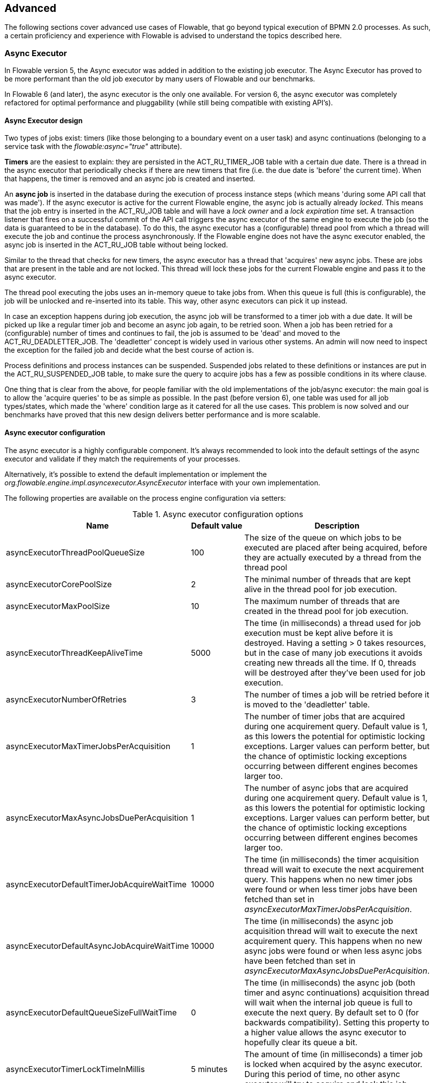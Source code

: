 
== Advanced

The following sections cover advanced use cases of Flowable, that go beyond typical execution of BPMN 2.0 processes. As such, a certain proficiency and experience with Flowable is advised to understand the topics described here.

=== Async Executor

In Flowable version 5, the Async executor was added in addition to the existing job executor. The Async Executor has proved to be more performant than the old job executor by many users of Flowable and our benchmarks.

In Flowable 6 (and later), the async executor is the only one available. For version 6, the async executor was completely refactored for optimal performance and pluggability (while still being compatible with existing API's).

[[async_executor_design]]

==== Async Executor design

Two types of jobs exist: timers (like those belonging to a boundary event on a user task) and async continuations (belonging to a service task with the _flowable:async="true"_ attribute).

*Timers* are the easiest to explain: they are persisted in the ACT_RU_TIMER_JOB table with a certain due date. There is a thread in the async executor that periodically checks if there are new timers that fire (i.e. the due date is 'before' the current time). When that happens, the timer is removed and an async job is created and inserted.

An *async job* is inserted in the database during the execution of process instance steps (which means 'during some API call that was made'). If the async executor is active for the current Flowable engine, the async job is actually already _locked_. This means that the job entry is inserted in the ACT_RU_JOB table and will have a _lock owner_ and a _lock expiration time_ set. A transaction listener that fires on a successful commit of the API call triggers the async executor of the same engine to execute the job (so the data is guaranteed to be in the database). To do this, the async executor has a (configurable) thread pool from which a thread will execute the job and continue the process asynchronously. If the Flowable engine does not have the async executor enabled, the async job is inserted in the ACT_RU_JOB table without being locked.

Similar to the thread that checks for new timers, the async executor has a thread that 'acquires' new async jobs. These are jobs that are present in the table and are not locked. This thread will lock these jobs for the current Flowable engine and pass it to the async executor.

The thread pool executing the jobs uses an in-memory queue to take jobs from. When this queue is full (this is configurable), the job will be unlocked and re-inserted into its table. This way, other async executors can pick it up instead.

In case an exception happens during job execution, the async job will be transformed to a timer job with a due date. It will be picked up like a regular timer job and become an async job again, to be retried soon. When a job has been retried for a (configurable) number of times and continues to fail, the job is assumed to be 'dead' and moved to the ACT_RU_DEADLETTER_JOB. The 'deadletter' concept is widely used in various other systems. An admin will now need to inspect the exception for the failed job and decide what the best course of action is.

Process definitions and process instances can be suspended. Suspended jobs related to these definitions or instances are put in the ACT_RU_SUSPENDED_JOB table, to make sure the query to acquire jobs has a few as possible conditions in its where clause.

One thing that is clear from the above, for people familiar with the old implementations of the job/async executor: the main goal is to allow the 'acquire queries' to be as simple as possible. In the past (before version 6), one table was used for all job types/states, which made the 'where' condition large as it catered for all the use cases. This problem is now solved and our benchmarks have proved that this new design delivers better performance and is more scalable.


==== Async executor configuration

The async executor is a highly configurable component. It's always recommended to look into the default settings of the async executor and validate if they match the requirements of your processes.

Alternatively, it's possible to extend the default implementation or implement the _org.flowable.engine.impl.asyncexecutor.AsyncExecutor_ interface with your own implementation.

The following properties are available on the process engine configuration via setters:

.Async executor configuration options
[options="header"]
|===============
|Name|Default value|Description

|asyncExecutorThreadPoolQueueSize|100|The size of the queue on which jobs to be executed are placed after being acquired, before they are actually executed by a thread from the thread pool
|asyncExecutorCorePoolSize|2|The minimal number of threads that are kept alive in the thread pool for job execution.
|asyncExecutorMaxPoolSize|10|The maximum number of threads that are created in the thread pool for job execution.
|asyncExecutorThreadKeepAliveTime|5000|The time (in milliseconds) a thread used for job execution must be kept alive before it is destroyed. Having a setting > 0 takes resources, but in the case of many job executions it avoids creating new threads all the time. If 0, threads will be destroyed after they've been used for job execution.
|asyncExecutorNumberOfRetries|3|The number of times a job will be retried before it is moved to the 'deadletter' table.
|asyncExecutorMaxTimerJobsPerAcquisition|1|The number of timer jobs that are acquired during one acquirement query. Default value is 1, as this lowers the potential for optimistic locking exceptions. Larger values can perform better, but the chance of optimistic locking exceptions occurring between different engines becomes larger too.
|asyncExecutorMaxAsyncJobsDuePerAcquisition|1|The number of async jobs that are acquired during one acquirement query. Default value is 1, as this lowers the potential for optimistic locking exceptions. Larger values can perform better, but the chance of optimistic locking exceptions occurring between different engines becomes larger too.
|asyncExecutorDefaultTimerJobAcquireWaitTime|10000|The time (in milliseconds) the timer acquisition thread will wait to execute the next acquirement query. This happens when no new timer jobs were found or when less timer jobs have been fetched than set in _asyncExecutorMaxTimerJobsPerAcquisition_.
|asyncExecutorDefaultAsyncJobAcquireWaitTime|10000|The time (in milliseconds) the async job acquisition thread will wait to execute the next acquirement query. This happens when no new async jobs were found or when less async jobs have been fetched than set in _asyncExecutorMaxAsyncJobsDuePerAcquisition_.
|asyncExecutorDefaultQueueSizeFullWaitTime|0|The time (in milliseconds) the async job (both timer and async continuations) acquisition thread will wait when the internal job queue is full to execute the next query. By default set to 0 (for backwards compatibility). Setting this property to a higher value allows the async executor to hopefully clear its queue a bit.
|asyncExecutorTimerLockTimeInMillis|5 minutes|The amount of time (in milliseconds) a timer job is locked when acquired by the async executor. During this period of time, no other async executor will try to acquire and lock this job.
|asyncExecutorAsyncJobLockTimeInMillis|5 minutes|The amount of time (in milliseconds) an async job is locked when acquired by the async executor. During this period of time, no other async executor will try to acquire and lock this job.
|asyncExecutorSecondsToWaitOnShutdown|60|The time (in seconds) that is waited to gracefully shut down the thread pool used for job execution when the a shutdown on the executor (or process engine) is requested.
|asyncExecutorResetExpiredJobsInterval|60 seconds|The amount of time (in milliseconds) that is between two consecutive checks of 'expired jobs'. Expired jobs are jobs that were locked (a lock owner + time was written by some executor, but the job was never completed). During such a check, jobs that are expired are made available again, meaning the lock owner and lock time will be removed. Other executors will now be able to pick it up. A job is deemed expired if the lock time is before the current date.
|asyncExecutorResetExpiredJobsPageSize|3|The amount of jobs that are fetched at once by the 'reset expired' thread of the async executor.
|===============

==== Message Queue based Async Executor

When reading the <<async_executor_design,async executor design section>>, it becomes clear that the architecture is inspired by message queues. The async executor is designed in such a way that a message queue can easily be used to take over the job of the thread pool and the handling of async jobs.

Benchmarks have shown that using a message queue is superior, throughput-wise, to the thread pool-backed async executor. However, it does come with an extra architectural component, which of course makes setup, maintenance and monitoring more complex. For many users, the performance of the thread pool-backed async executor is more than sufficient. It is nice to know however, that there is an alternative if the required performance grows.

Currently, the only option that is supported out-of-the-box is JMS and Spring. The reason for supporting Spring before anything else is because Spring has some very nice features that ease a lot of the pain when it comes to threading and dealing with multiple message consumers. However, the integration is so simple, that it can easily be ported to any message queue implementation and/or protocol (Stomp, AMPQ, etc.). Feedback is appreciated for what should be the next implementation.

When a new async job is created by the engine, a message is put on a message queue (in a transaction committed transaction listener, so we're sure the job entry is in the database) containing the job identifier. A message consumer then takes this job identifier to fetch the job, and execute the job. The async executor will not create a thread pool anymore. It will insert and query for timers from a separate thread. When a timer fires, it is moved to the async job table, which now means a message is sent to the message queue too. The 'reset expired' thread will also unlock jobs as usual, as message queues can fail too. Instead of 'unlocking' a job, a message will now be resent. The async executor will not poll for async jobs anymore.

The implementation consists of two classes:

* An implementation of the _org.flowable.engine.impl.asyncexecutor.JobManager_ interface that puts a message on a message queue instead of passing it to the thread pool.
* A _javax.jms.MessageListener_ implementation that consumes a message from the message queue, using the job identifier in the message to fetch and execute the job.

First of all, add the _flowable-jms-spring-executor_ dependency to your project:

[source,xml,linenums]
----
<dependency>
  <groupId>org.flowable</groupId>
  <artifactId>flowable-jms-spring-executor</artifactId>
  <version>${flowable.version}</version>
</dependency>
----

To enable the message queue based async executor, in the process engine configuration, the following needs to be done:

* _asyncExecutorActivate_ must be set to _true_, as usual
* _asyncExecutorMessageQueueMode_ needs to be set to _true_
* The _org.flowable.spring.executor.jms.MessageBasedJobManager_ must be injected as _JobManager_

Below is a complete example of a Java based configuration, using _ActiveMQ_ as message queue broker.

Some things to note:

* The _MessageBasedJobManager_ expects a _JMSTemplate_ to be injected that is configured with a correct _connectionFactory_.
* We're using the _MessageListenerContainer_ concept from Spring, as this simplifies threading and multiple consumers a lot.

[source,java,linenums]
----
@Configuration
public class SpringJmsConfig {

  @Bean
  public DataSource dataSource() {
    // Omitted
  }

  @Bean(name = "transactionManager")
  public PlatformTransactionManager transactionManager() {
    DataSourceTransactionManager transactionManager = new DataSourceTransactionManager();
    transactionManager.setDataSource(dataSource());
    return transactionManager;
  }

  @Bean
  public SpringProcessEngineConfiguration processEngineConfiguration() {
    SpringProcessEngineConfiguration configuration = new SpringProcessEngineConfiguration();
    configuration.setDataSource(dataSource());
    configuration.setTransactionManager(transactionManager());
    configuration.setDatabaseSchemaUpdate(SpringProcessEngineConfiguration.DB_SCHEMA_UPDATE_TRUE);
    configuration.setAsyncExecutorMessageQueueMode(true);
    configuration.setAsyncExecutorActivate(true);
    configuration.setJobManager(jobManager());
    return configuration;
  }

  @Bean
  public ProcessEngine processEngine() {
    return processEngineConfiguration().buildProcessEngine();
  }

  @Bean
  public MessageBasedJobManager jobManager() {
    MessageBasedJobManager jobManager = new MessageBasedJobManager();
    jobManager.setJmsTemplate(jmsTemplate());
    return jobManager;
  }

  @Bean
  public ConnectionFactory connectionFactory() {
      ActiveMQConnectionFactory activeMQConnectionFactory = new ActiveMQConnectionFactory("tcp://localhost:61616");
      activeMQConnectionFactory.setUseAsyncSend(true);
      activeMQConnectionFactory.setAlwaysSessionAsync(true);
      return new CachingConnectionFactory(activeMQConnectionFactory);
  }

  @Bean
  public JmsTemplate jmsTemplate() {
      JmsTemplate jmsTemplate = new JmsTemplate();
      jmsTemplate.setDefaultDestination(new ActiveMQQueue("flowable-jobs"));
      jmsTemplate.setConnectionFactory(connectionFactory());
      return jmsTemplate;
  }

  @Bean
  public MessageListenerContainer messageListenerContainer() {
      DefaultMessageListenerContainer messageListenerContainer = new DefaultMessageListenerContainer();
      messageListenerContainer.setConnectionFactory(connectionFactory());
      messageListenerContainer.setDestinationName("flowable-jobs");
      messageListenerContainer.setMessageListener(jobMessageListener());
      messageListenerContainer.setConcurrentConsumers(2);
      messageListenerContainer.start();
      return messageListenerContainer;
  }

  @Bean
  public JobMessageListener jobMessageListener() {
    JobMessageListener jobMessageListener = new JobMessageListener();
    jobMessageListener.setProcessEngineConfiguration(processEngineConfiguration());
    return jobMessageListener;
  }

}
----

In the code above, the _JobMessageListener_ and _MessageBasedJobManager_ are the only classes from the _flowable-jms-spring-executor_ module. All the other code is from Spring. As such, when wanting to port this to other queues/protocols, these classes must be ported.


[[advanced_parseHandlers]]

=== Hooking into process parsing

A BPMN 2.0 xml needs to be parsed to the Flowable internal model to be executed on the Flowable engine. This parsing happens during a deployment of the process or when a process is not found in memory, and the xml is fetched from the database.

For each of these processes, the +BpmnParser+ class creates a new +BpmnParse+ instance. This instance will be used as container for all things that are done during parsing. The parsing on itself is very simple: for each BPMN 2.0 element, there is a matching instance of the +org.flowable.engine.parse.BpmnParseHandler+ available in the engine. As such, the parser has a map which basically maps a BPMN 2.0 element class to an instance of +BpmnParseHandler+. By default, Flowable has +BpmnParseHandler+ instances to handle all supported elements and also uses it to attach execution listeners to steps of the process for creating the history.

It is possible to add custom instances of +org.flowable.engine.parse.BpmnParseHandler+ to the Flowable engine. An often seen use case is for example to add execution listeners to certain steps that fire events to some queue for event processing. The history handling is done in such a way internally in Flowable. To add such custom handlers, the Flowable configuration needs to be tweaked:

[source,xml,linenums]
----
<property name="preBpmnParseHandlers">
  <list>
    <bean class="org.flowable.parsing.MyFirstBpmnParseHandler" />
  </list>
</property>

<property name="postBpmnParseHandlers">
  <list>
    <bean class="org.flowable.parsing.MySecondBpmnParseHandler" />
    <bean class="org.flowable.parsing.MyThirdBpmnParseHandler" />
  </list>
</property>
----

The list of +BpmnParseHandler+ instances that is configured in the +preBpmnParseHandlers+ property are added before any of the default handlers. Likewise, the +postBpmnParseHandlers+ are added after those. This can be important if the order of things matter for the logic contained in the custom parse handlers.

+org.flowable.engine.parse.BpmnParseHandler+ is a simple interface:

[source,java,linenums]
----
public interface BpmnParseHandler {

  Collection<Class>? extends BaseElement>> getHandledTypes();

  void parse(BpmnParse bpmnParse, BaseElement element);

}
----

The +getHandledTypes()+ method returns a collection of all the types handled by this parser.  The possible types are a subclass of +BaseElement+, as directed by the generic type of the collection. You can also extend the +AbstractBpmnParseHandler+ class and override the +getHandledType()+ method, which only returns one Class and not a collection. This class contains also some helper methods shared by many of the default parse handlers.  The +BpmnParseHandler+ instance will be called when the parser encounters any of the returned types by this method. In the following example, whenever a process contained in a BPMN 2.0 XML is encountered, it  will execute the logic in the +executeParse+ method (which is a typecasted method that replaces the regular +parse+ method on the +BpmnParseHandler+ interface).

[source,java,linenums]
----
public class TestBPMNParseHandler extends AbstractBpmnParseHandler<Process> {

  protected Class<? extends BaseElement> getHandledType() {
    return Process.class;
  }

  protected void executeParse(BpmnParse bpmnParse, Process element) {
     ..
  }

}
----

*Important note:* when writing custom parse handler, do not use any of the internal  classes that are used to parse the BPMN 2.0 constructs. This will cause difficult to find bugs. The safe way to implement a custom handler is to implement the _BpmnParseHandler_ interface or extends the internal abstract class _org.flowable.engine.impl.bpmn.parser.handler.AbstractBpmnParseHandler_.

It is possible (but less common) to replace the default +BpmnParseHandler+ instances that are responsible for the parsing of the BPMN 2.0 elements to the internal Flowable model. This can be done by following snippet of logic:

[source,xml,linenums]
----
<property name="customDefaultBpmnParseHandlers">
  <list>
    ...
  </list>
</property>
----

A simple example could for example be to force all of the service tasks to be asynchronous:

[source,java,linenums]
----
public class CustomUserTaskBpmnParseHandler extends ServiceTaskParseHandler {

  protected void executeParse(BpmnParse bpmnParse, ServiceTask serviceTask) {

    // Do the regular stuff
    super.executeParse(bpmnParse, serviceTask);

    // Make always async
    serviceTask.setAsynchronous(true);
  }

}
----


[[advanced.uuid.generator]]


=== UUID id generator for high concurrency

In some (very) high concurrency load cases, the default id generator may cause exceptions due to not being able to fetch new id blocks quickly enough. Every process engine has one id generator. The default id generator reserves a block of ids in the database, such that no other engine will be able to use id's from the same block. During  engine operations, when the default id generator notices that the id block is used up, a new transaction is started to fetch a new block. In (very) limited use cases this can cause problems when there is a real high load. For most use cases the default id generator is more than sufficient. The default +org.flowable.engine.impl.db.DbIdGenerator+ also has a property +idBlockSize+ which can be configured to set the size of the reserved block of ids and to tweak the behavior of the id fetching.

The alternative to the default id generator is the +org.flowable.engine.impl.persistence.StrongUuidGenerator+, which generates a unique link:$$http://en.wikipedia.org/wiki/Universally_unique_identifier$$[UUID] locally and uses that as identifier for all entities. Since the UUID is generated without the need for database access, it copes better with very high concurrency use cases. Do note that performance may differ from the default id generator (both positive and negative) depending on the machine.

The UUID generator can be configured in the Flowable configuration as follows:

[source,xml,linenums]
----
<property name="idGenerator">
    <bean class="org.flowable.engine.impl.persistence.StrongUuidGenerator" />
</property>
----


The use of the UUID id generator depends on the following extra dependency:

[source,xml,linenums]
----
 <dependency>
    <groupId>com.fasterxml.uuid</groupId>
    <artifactId>java-uuid-generator</artifactId>
    <version>3.1.3</version>
</dependency>
----


[[advanced.tenancy]]


=== Multitenancy


Multitenancy in general is a concept where the software is capable of serving multiple different organizations. Key is that the data is partitioned and no organization can see the data of other ones. In this context, such an organization (or a department, or a team or ...) is called a _tenant_.

Note that this is fundamentally different from a multi-instance setup, where a Flowable Process Engine instance is running for each organization separately (and with a different database schema). Although Flowable is lightweight, and running a Process Engine instance doesn't take much resources, it does add complexity and more maintenance. But, for some use cases it might be the right solution.

Multitenancy in Flowable is mainly implemented around partitioning the data. It is important to  note that _Flowable does not enforce multi tenancy rules_. This means it will not verify when querying and using data whether the user doing the operation is belonging to the correct tenant. This should be done in the layer calling the Flowable engine. Flowable does make sure that tenant information can be stored and used when retrieving process data.

When deploying process definition to the Flowable Process Engine it is possible to pass a _tenant identifier_. This is a string (e.g. a UUID, department id, etc.), limited to 256 characters which is uniquely identifies the tenant:

[source,java,linenums]
----
repositoryService.createDeployment()
            .addClassPathResource(...)
            .tenantId("myTenantId")
            .deploy();
----


Passing a tenant id during a deployment has following implications:

* All the process definitions contained in the deployment inherit the tenant identifier from this deployment.
* All process instances started from those process definitions inherit this tenant identifier from the process definition.
* All tasks created at runtime when executing the process instance inherit this tenant identifier from the process instance. Standalone tasks can have a tenant identifier too.
* All executions created during process instance execution inherit this tenant identifier from the process instance.
* Firing a signal throw event (in the process itself or through the API) can be done whilst providing a tenant identifier. The signal will only be executed in the tenant context: i.e. if there are multiple signal catch events with the same name, only the one with the correct tenant identifier will actually be called.
* All jobs (timers and async continuations) inherit the tenant identifier from either the process definition (e.g. timer start event) or the process instance (when a job is created at runtime, e.g. an async continuation). This could potentially be used for giving priority to some tenants in a custom job executor.
* All the historic entities (historic process instance, task and activities) inherit the tenant identifier from their runtime counterparts.
* As a side note, models can have a tenant identifier too (models are used e.g. by the Flowable modeler to store BPMN 2.0 models).

To actually make use of the tenant identifier on the process data, all the query API's have the capability to filter on tenant. For example (and can be replaced by the relevant query implementation of the other entities):

[source,java,linenums]
----
runtimeService.createProcessInstanceQuery()
    .processInstanceTenantId("myTenantId")
    .processDefinitionKey("myProcessDefinitionKey")
    .variableValueEquals("myVar", "someValue")
    .list()
----

The query API's also allow to filter on the tenant identifier with _like_ semantics  and also to filter out entities without tenant id.

*Important implementation detail:* due to database quirks (more specifically: null handling in unique constraints) the _default_ tenant identifier value indicating _no tenant_ is the *empty string*. The combination of (process definition key, process definition version, tenant identifier) needs to be unique (and there is a database constraint checking this). Also note that the tenant identifier shouldn't be set to null, as this will affect the queries since certain databases (Oracle) treat empty string as a null value (that's why the query _.withoutTenantId_ does a check against the empty string or null). This means that the same process definition (with same process definition key) can be deployed for multiple tenants, each with their own versioning. This does not affect the usage when tenancy is not used.

*Do note that all of the above does not conflict with running multiple Flowable instances in a cluster.*

[Experimental] It is possible to change the tenant identifier by calling the _changeDeploymentTenantId(String deploymentId, String newTenantId)_ method on the _repositoryService_. This will change the tenant identifier everywhere it was inherited before. This can be useful when going from a non-multitenant setup to a multitenant configuration. See the Javadoc on the method for more detailed information.

[[advanced.custom.sql.queries]]


=== Execute custom SQL

The Flowable API allows for interacting with the database using a high level API. For example, for retrieving data the Query API and the Native Query API are powerful in its usage. However, for some use cases they might not be flexible enough. The following section describes how a completely custom SQL statement (select, insert, update and delete are possible) can be executed against the Flowable data store, but completely within the configured Process Engine (and thus levering the transaction setup for example).

To define custom SQL statements, the Flowable engine leverages the capabilities of its underlying framework, MyBatis. More info can be read  link:$$http://mybatis.github.io/mybatis-3/java-api.html$$[in the MyBatis user guide].

==== Annotation based Mapped Statements

The first thing to do when using Annotation based Mapped Statements, is to create a MyBatis mapper class. For example, suppose that for some use case not the whole task data is needed, but only a small subset of it. A Mapper that could do this, looks as follows:

[source,java,linenums]
----
public interface MyTestMapper {

    @Select("SELECT ID_ as id, NAME_ as name, CREATE_TIME_ as createTime FROM ACT_RU_TASK")
    List<Map<String, Object>> selectTasks();

}
----


This mapper must be provided to the Process Engine configuration as follows:

[source,xml,linenums]
----
...
<property name="customMybatisMappers">
  <set>
    <value>org.flowable.standalone.cfg.MyTestMapper</value>
  </set>
</property>
...
----

Notice that this is an interface. The underlying MyBatis framework will make an instance of it that can be used at runtime. Also notice that the return value of the method is not typed, but a list of maps (which corresponds to the list of rows with column values). Typing is possible with the MyBatis mappers if wanted.

To execute the query above, the _managementService.executeCustomSql_ method must be used. This method takes in a _CustomSqlExecution_ instance. This is a wrapper that hides the internal bits of the engine otherwise needed to make it work.


Unfortunately, Java generics make it a bit less readable than it could have been. The two generic types below are the mapper class and the return type class. However, the actual logic is simply to call the mapper method and return its results (if applicable).

[source,java,linenums]
----
CustomSqlExecution<MyTestMapper, List<Map<String, Object>>> customSqlExecution =
          new AbstractCustomSqlExecution<MyTestMapper, List<Map<String, Object>>>(MyTestMapper.class) {

  public List<Map<String, Object>> execute(MyTestMapper customMapper) {
    return customMapper.selectTasks();
  }

};

List<Map<String, Object>> results = managementService.executeCustomSql(customSqlExecution);
----


The Map entries in the list above will only contain _id, name and create time_ in this case and not the full task object.

Any SQL is possible when using the approach above. Another more complex example:

[source,java,linenums]
----
    @Select({
        "SELECT task.ID_ as taskId, variable.LONG_ as variableValue FROM ACT_RU_VARIABLE variable",
        "inner join ACT_RU_TASK task on variable.TASK_ID_ = task.ID_",
        "where variable.NAME_ = #{variableName}"
    })
    List<Map<String, Object>> selectTaskWithSpecificVariable(String variableName);
----

Using this method, the task table will be joined with the variables table. Only where the variable has a certain name is retained, and the task id and the corresponding numerical value is returned.

For a working example on using Annotation based Mapped Statements check the unit test _org.flowable.standalone.cfg.CustomMybatisMapperTest_ and other classes and resources in folders src/test/java/org/flowable/standalone/cfg/ and src/test/resources/org/flowable/standalone/cfg/


==== XML based Mapped Statements

When using XML based Mapped Statements, statements are defined in XML files. For the use case where not the whole task data is needed, but only a small subset of it. The XML file can look as follows:

[source,xml,linenums]
----
<mapper namespace="org.flowable.standalone.cfg.TaskMapper">

  <resultMap id="customTaskResultMap" type="org.flowable.standalone.cfg.CustomTask">
    <id property="id" column="ID_" jdbcType="VARCHAR"/>
    <result property="name" column="NAME_" jdbcType="VARCHAR"/>
    <result property="createTime" column="CREATE_TIME_" jdbcType="TIMESTAMP" />
  </resultMap>

  <select id="selectCustomTaskList" resultMap="customTaskResultMap">
    select RES.ID_, RES.NAME_, RES.CREATE_TIME_ from ACT_RU_TASK RES
  </select>

</mapper>
----

Results are mapped to instances of _org.flowable.standalone.cfg.CustomTask_ class which can look as follows:

[source,java,linenums]
----
public class CustomTask {

  protected String id;
  protected String name;
  protected Date createTime;

  public String getId() {
    return id;
  }
  public String getName() {
    return name;
  }
  public Date getCreateTime() {
    return createTime;
  }
}
----

Mapper XML files must be provided to the Process Engine configuration as follows:

[source,xml,linenums]
----
...
<property name="customMybatisXMLMappers">
  <set>
    <value>org/flowable/standalone/cfg/custom-mappers/CustomTaskMapper.xml</value>
  </set>
</property>
...
----

The statement can be executed as follows:
[source,java,linenums]
----
List<CustomTask> tasks = managementService.executeCommand(new Command<List<CustomTask>>() {

      @SuppressWarnings("unchecked")
      @Override
      public List<CustomTask> execute(CommandContext commandContext) {
        return (List<CustomTask>) commandContext.getDbSqlSession().selectList("selectCustomTaskList");
      }
    });
----

For uses cases that require more complicated statements, XML Mapped Statements can be helpful. Since Flowable uses XML Mapped Statements internally, it's possible to make use of the underlying capabilities.

Suppose that for some use case the ability to query attachments data is required based on id, name, type, userId, etc! To fulfill the use case a query class _AttachmentQuery_ that extends  _org.flowable.engine.impl.AbstractQuery_ can be created as follows:

[source,java,linenums]
----
public class AttachmentQuery extends AbstractQuery<AttachmentQuery, Attachment> {

  protected String attachmentId;
  protected String attachmentName;
  protected String attachmentType;
  protected String userId;

  public AttachmentQuery(ManagementService managementService) {
    super(managementService);
  }

  public AttachmentQuery attachmentId(String attachmentId){
    this.attachmentId = attachmentId;
    return this;
  }

  public AttachmentQuery attachmentName(String attachmentName){
    this.attachmentName = attachmentName;
    return this;
  }

  public AttachmentQuery attachmentType(String attachmentType){
    this.attachmentType = attachmentType;
    return this;
  }

  public AttachmentQuery userId(String userId){
    this.userId = userId;
    return this;
  }

  @Override
  public long executeCount(CommandContext commandContext) {
    return (Long) commandContext.getDbSqlSession()
                   .selectOne("selectAttachmentCountByQueryCriteria", this);
  }

  @Override
  public List<Attachment> executeList(CommandContext commandContext, Page page) {
    return commandContext.getDbSqlSession()
            .selectList("selectAttachmentByQueryCriteria", this);
  }
----

Note that when extending _AbstractQuery_ extended classes should pass an instance of _ManagementService_ to super constructor and methods _executeCount_ and _executeList_ need to be implemented to call the mapped statements.

The XML file containing the mapped statements can look as follows:

[source,xml,linenums]
----
<mapper namespace="org.flowable.standalone.cfg.AttachmentMapper">

  <select id="selectAttachmentCountByQueryCriteria" parameterType="org.flowable.standalone.cfg.AttachmentQuery" resultType="long">
    select count(distinct RES.ID_)
    <include refid="selectAttachmentByQueryCriteriaSql"/>
  </select>

  <select id="selectAttachmentByQueryCriteria" parameterType="org.flowable.standalone.cfg.AttachmentQuery" resultMap="org.flowable.engine.impl.persistence.entity.AttachmentEntity.attachmentResultMap">
    ${limitBefore}
    select distinct RES.* ${limitBetween}
    <include refid="selectAttachmentByQueryCriteriaSql"/>
    ${orderBy}
    ${limitAfter}
  </select>

  <sql id="selectAttachmentByQueryCriteriaSql">
  from ${prefix}ACT_HI_ATTACHMENT RES
  <where>
   <if test="attachmentId != null">
     RES.ID_ = #{attachmentId}
   </if>
   <if test="attachmentName != null">
     and RES.NAME_ = #{attachmentName}
   </if>
   <if test="attachmentType != null">
     and RES.TYPE_ = #{attachmentType}
   </if>
   <if test="userId != null">
     and RES.USER_ID_ = #{userId}
   </if>
  </where>
  </sql>
</mapper>
----

Capabilities such as pagination, ordering, table name prefixing are available and can be used in the statements (since the parameterType is a subclass of _AbstractQuery_). Note that to map results the predefined _org.flowable.engine.impl.persistence.entity.AttachmentEntity.attachmentResultMap_ resultMap can be used.

Finally, the _AttachmentQuery_ can be used as follows:

[source,java,linenums]
----
....
// Get the total number of attachments
long count = new AttachmentQuery(managementService).count();

// Get attachment with id 10025
Attachment attachment = new AttachmentQuery(managementService).attachmentId("10025").singleResult();

// Get first 10 attachments
List<Attachment> attachments = new AttachmentQuery(managementService).listPage(0, 10);

// Get all attachments uploaded by user kermit
attachments = new AttachmentQuery(managementService).userId("kermit").list();
....
----

For working examples on using XML Mapped Statements check the unit test _org.flowable.standalone.cfg.CustomMybatisXMLMapperTest_ and other classes and resources in folders src/test/java/org/flowable/standalone/cfg/ and src/test/resources/org/flowable/standalone/cfg/


[[advanced.process.engine.configurators]]


=== Advanced Process Engine configuration with a ProcessEngineConfigurator

An advanced way of hooking into the process engine configuration is through the use of a  _ProcessEngineConfigurator_. The idea is that an implementation of the  _org.flowable.engine.cfg.ProcessEngineConfigurator_ interface is created and injected  into the process engine configuration:

[source,xml,linenums]
----
<bean id="processEngineConfiguration" class="...SomeProcessEngineConfigurationClass">

    ...

    <property name="configurators">
        <list>
            <bean class="com.mycompany.MyConfigurator">
                ...
            </bean>
        </list>
    </property>

    ...

</bean>
----


There are two methods required to implement this interface. The _configure_ method, which gets a _ProcessEngineConfiguration_ instance as parameter. The custom configuration can be added this way, and this method will guaranteed be called *before the process engine is created, but after all default configuration has been done*. The other method is the _getPriority_ method, which allows for ordering the configurators in the case where some configurators are dependent on each other.

An example of such a configurator is the <<chapter_ldap,LDAP integration>>, where the  configurator is used to replace the default user and group manager classes with one that is capable of handling an LDAP user store.	 So basically a configurator allows to change or tweak the process engine quite heavily and is meant for very advanced use cases. Another example is to swap the  process definition cache with a customized version:

[source,java,linenums]
----
public class ProcessDefinitionCacheConfigurator extends AbstractProcessEngineConfigurator {

    public void configure(ProcessEngineConfigurationImpl processEngineConfiguration) {
            MyCache myCache = new MyCache();
            processEngineConfiguration.setProcessDefinitionCache(enterpriseProcessDefinitionCache);
    }

}
----

Process Engine configurators can also be auto discovered from the classpath using the link:$$http://docs.oracle.com/javase/7/docs/api/java/util/ServiceLoader.html$$[ServiceLoader] approach. This means that a jar with the configurator implementation must be put on the classpath, containing a file in the _META-INF/services_ folder in the jar called *org.flowable.engine.cfg.ProcessEngineConfigurator*. The content of the file needs to be the fully qualified classname of the custom implementation. When the process engine is booted, the logging will show that these configurators are found:

----
INFO  org.flowable.engine.impl.cfg.ProcessEngineConfigurationImpl  - Found 1 auto-discoverable Process Engine Configurators
INFO  org.flowable.engine.impl.cfg.ProcessEngineConfigurationImpl  - Found 1 Process Engine Configurators in total:
INFO  org.flowable.engine.impl.cfg.ProcessEngineConfigurationImpl  - class org.flowable.MyCustomConfigurator
----

Note that this ServiceLoader approach might not work in certain environments. It can be  explicitly disabled using the _enableConfiguratorServiceLoader_ property of the ProcessEngineConfiguration (true by default).


[[advanced.task.query.switching]]


=== Advanced query API: seamless switching between runtime and historic task querying


One core component of any BPM user interface is the task list. Typically, end users work on open, runtime tasks, filtering  their inbox with various setting. Often also the historic tasks need to be displayed in those lists, with similar filtering. To make that code-wise easier, the _TaskQuery_ and _HistoricTaskInstanceQuery_ both have a shared parent interface, which contains all common operations (and most of the operations are common).

This common interface is the _org.flowable.engine.task.TaskInfoQuery_ class. Both _org.flowable.engine.task.Task_ and _org.flowable.engine.task.HistoricTaskInstance_  have a common superclass _org.flowable.engine.task.TaskInfo_ (with common properties) which is returned from e.g. the _list()_ method. However, Java generics are sometimes more harming than helping: if you want to use the _TaskInfoQuery_ type directly, it would look like this:

[source,java,linenums]
----
TaskInfoQuery<? extends TaskInfoQuery<?,?>, ? extends TaskInfo> taskInfoQuery
----

Ugh, Right. To 'solve' this, a _org.flowable.engine.task.TaskInfoQueryWrapper_ class that can be used to avoid the generics  (the following code could come from REST code that returns a task list where the user can switch between open and completed tasks):

[source,java,linenums]
----
TaskInfoQueryWrapper taskInfoQueryWrapper = null;
if (runtimeQuery) {
	taskInfoQueryWrapper = new TaskInfoQueryWrapper(taskService.createTaskQuery());
} else {
	taskInfoQueryWrapper = new TaskInfoQueryWrapper(historyService.createHistoricTaskInstanceQuery());
}

List<? extends TaskInfo> taskInfos = taskInfoQueryWrapper.getTaskInfoQuery().or()
	.taskNameLike("%k1%")
	.taskDueAfter(new Date(now.getTime() + (3 * 24L * 60L * 60L * 1000L)))
.endOr()
.list();
----


[[advanced.custom.session.manager]]


=== Custom identity management by overriding standard SessionFactory

If you do not want to use a full _ProcessEngineConfigurator_ implementation like in the  <<chapter_ldap,LDAP integration>>, but still want to plug in your custom identity management framework,  then you can also override the _IdmIdentityServiceImpl_ class or implement the _IdmIdentityService_ interface directly and use the implemented class for the _idmIdentityService_ property in the _ProcessEngineConfiguration_. In Spring this can be easily done by adding the following to the _ProcessEngineConfiguration_ bean definition:

[source,xml,linenums]
----
<bean id="processEngineConfiguration" class="...SomeProcessEngineConfigurationClass">

    ...

    <property name="idmIdentityService">
        <bean class="com.mycompany.IdmIdentityServiceBean"/>
    </property>

    ...

</bean>

----

Have a look at the _LDAPIdentityServiceImpl_ class implementation to have a good example of how to implement the methods of the _IdmIdentityService_ interface.
You have to figure out which methods you want to implement in the custom identity service class. For example the following call:

[source,java,linenums]
----
long potentialOwners = identityService.createUserQuery().memberOfGroup("management").count();
----

leads to a call on the following member of the _IdmIdentityService_ interface:

[source,java,linenums]
----
UserQuery createUserQuery();
----


The code for the <<chapter_ldap,LDAP integration>> contains full examples of how to implement this. Check out the code on Github: link:$$https://github.com/flowable/flowable-engine/blob/master/modules/flowable-ldap/src/main/java/org/flowable/ldap/LDAPIdentityServiceImpl.java$$[LDAPIdentityServiceImpl].


[[advanced.safe.bpmn.xml]]


=== Enable safe BPMN 2.0 xml


In most cases the BPMN 2.0 processes that are being deployed to the Flowable engine are under tight control of e.g. the development team. However, in some use cases it might be desirable to upload arbitrary BPMN 2.0 xml to the engine. In that case, take into consideration that a user with bad intentions can bring the server down as described link:$$http://www.jorambarrez.be/blog/2013/02/19/uploading-a-funny-xml-can-bring-down-your-server/$$[here].

To avoid the attacks described in the link above, a property _enableSafeBpmnXml_ can be set on the process engine configuration:

[source,xml,linenums]
----
<property name="enableSafeBpmnXml" value="true"/>
----

*By default this feature is disabled!* The reason for this is that it relies on  the availability of the link:$$http://download.java.net/jdk7/archive/b123/docs/api/javax/xml/transform/stax/StAXSource.html$$[StaxSource] class. Unfortunately, on some platforms (e.g. JDK 6, JBoss, etc.) this class is unavailable (due to older xml parser implementation) and thus the safe BPMN 2.0 xml feature cannot be enabled.

If the platform on which Flowable runs does support it, do enable this feature.


[[advanced.event.logging]]


=== Event logging

An event logging mechanism has been introduced. The logging mechanism builds upon the general-purpose <<eventDispatcher,event mechanism of the Flowable engine>> and is disabled by default. The idea is that the events originating from the engine are caught, and a map containing all the event data (and some more) is created and provided to an _org.flowable.engine.impl.event.logger.EventFlusher_ which will flush this data to somewhere else. By default, simple database-backed event handlers/flusher is used, which serializes the said map to JSON using Jackson and stores it in the database as an _EventLogEntryEntity_ instance.  The table required for this database logging is  created by default (called __$$ACT_EVT_LOG$$__). This table can be deleted if the event logging is not used.

To enable the database logger:

[source,java,linenums]
----
processEngineConfiguration.setEnableDatabaseEventLogging(true);
----

or at runtime:

[source,xml,linenums]
----
databaseEventLogger = new EventLogger(processEngineConfiguration.getClock());
runtimeService.addEventListener(databaseEventLogger);
----

The EventLogger class can be extended. In particular, the _createEventFlusher()_ method needs to return an instance of the _org.flowable.engine.impl.event.logger.EventFlusher_ interface if the default database logging is not wanted. The _managementService.getEventLogEntries(startLogNr, size);_  can be used to retrieve the _EventLogEntryEntity_ instances through Flowable.

It is easy to see how this table data can now be used to feed the JSON into a big data NoSQL store such as MongoDB, Elastic Search, etc. It is also easy to see that the classes used here (org.flowable.engine.impl.event.logger.EventLogger/EventFlusher and many EventHandler classes) are pluggable and can be tweaked to your own use case (eg not storing the JSON in the database, but firing it straight onto a queue or big data store).

Note that this event logging mechanism is additional to the 'traditional' history manager of Flowable. Although all the data is in the database tables,
it is not optimized for querying nor for easy retrieval. The real use case is audit trailing and feeding it into a big data store.

=== Disabling bulk inserts

By default, the engine will group multiple insert statements for the same database table together in a _bulk insert_, thus improving performance. This has been tested and implemented for all supported databases.

However, it could be a specific version of a supported and tested database does not allow bulk inserts (we have for example a report for DB2 on z/OS, although DB2 in general works), the bulk insert can be disabled on the process engine configuration:

[source,xml,linenums]
----
<property name="bulkInsertEnabled" value="false" />
----

[[advancedSecureScripting]]
=== Secure Scripting

By default, when using a <<bpmnScriptTask, script task>>, the script that is executed has similar capabilities as a Java delegate. It has full access to the JVM, can run forever (due to infinite loops) or use up a lot of memory. However, Java delegates need to be written and put on the classpath in a jar and they have a different lifecyle from a process definitions. End-users generally will not write Java delegates, as this is a typical the job of a developer.

Scripts on the other hand are part of the process definition and its lifecycle is the same. Script tasks don't need the extra step of a jar deployment, but can be executed from the moment the process definition is deployed. Sometimes, scripts for script tasks are not written by developers. Yet, this poses a problem as stated above: a script has full access to the JVM and it is possible to block many system resources when executing the script. Allowing scripts from just about anyone is thus not a good idea.

To solve this problem, the _secure scripting_ feature can be enabled. Currently, this feature is implemented for _javascript_ scripting only. To enable it, add the _flowable-secure-javascript_ dependency to your project. When using maven:

[source,xml,linenums]
----
<dependency>
    <groupId>org.flowable</groupId>
    <artifactId>flowable-secure-javascript</artifactId>
    <version>${flowable.version}</version>
</dependency>
----

Adding this dependency will transitively bring in the Rhino dependency (see link:$https://developer.mozilla.org/en-US/docs/Mozilla/Projects/Rhino$$[https://developer.mozilla.org/en-US/docs/Mozilla/Projects/Rhino]). Rhino is a javascript engine for the JDK. It used to be included in JDK version 6 and 7 and was superseded by the Nashorn engine. However, the Rhino project continued development after it was included in the JDK. Many features (including the ones Flowable uses to implement the secure scripting) were added afterwards. At the time of writing, the Nashorn engine *does not* have the features that are needed to implement the secure scripting feature.

This does mean that there could be (typically small) differences between scripts (for example, _importPackage_ works on Rhino, but _load()_ has to be used on Nashorn). The changes would be similar to switching from JDK 7 to 8 scripts.

Configuring the secure scripting is done through a dedicated _Configurator_ object that is passed to the process engine configuration before the process engine is instantiated:

[source,java,linenums]
----
SecureJavascriptConfigurator configurator = new SecureJavascriptConfigurator()
  .setWhiteListedClasses(new HashSet<String>(Arrays.asList("java.util.ArrayList")))
  .setMaxStackDepth(10)
  .setMaxScriptExecutionTime(3000L)
  .setMaxMemoryUsed(3145728L)
  .setNrOfInstructionsBeforeStateCheckCallback(10);

processEngineConfig.addConfigurator(configurator);
----

Following settings are possible:

* *enableClassWhiteListing*: When true, all classes will be blacklisted and all classes that want to be used will need to be whitelisted individually. This gives tight control over what is exposed to scripts. By default _false_.
* *whiteListedClasses*: a Set of Strings corresponding with fully qualified classnames of the classes that are allowed to be used in the script. For example, to expose the _execution_ object in a script, the _org.flowable.engine.impl.persistence.entity.ExecutionEntityImpl_ String needs to be added to this Set. By default _empty_.
* *maxStackDepth*: Limits the stack depth while calling functions within a script. This can be used to avoid stackoverflow exceptions that occur when recursively calling a method defined in the script. By default _-1_ (disabled).
* *maxScriptExecutionTime*: The maximum time a script is allowed to run. By default _-1_ (disabled).
* *maxMemoryUsed*: The maximum memory, in bytes, that the script is allowed to use. Note that the script engine itself takes a a certain amount of memory that is counted here too. By default _-1_ (disabled).
* *nrOfInstructionsBeforeStateCheckCallback*: The maximum script execution time and memory usage is implemented using a callback that is called every x instructions of the script. Note that these are not script instructions, but java byte code instructions (which means one script line could be hundreds of byte code instructions). By default 100.

_Note:_ the _maxMemoryUsed_ setting can only be used by a JVM that supports the com.sun.management.ThreadMXBean#getThreadAllocatedBytes() method. The Oracle JDK has this.

There is also a secure variant of the ScriptExecutionListener and ScriptTaskListener: _org.flowable.scripting.secure.listener.SecureJavascriptExecutionListener_ and _org.flowable.scripting.secure.listener.SecureJavascriptTaskListener_.

It's used as follows:

[source,xml,linenums]
----
<flowable:executionListener event="start" class="org.flowable.scripting.secure.listener.SecureJavascriptExecutionListener">
  <flowable:field name="script">
    <flowable:string>
        <![CDATA[
            execution.setVariable('test');
        ]]>
    </flowable:string>
  </flowable:field>
  <flowable:field name="language" stringValue="javascript" />
</flowable:executionListener>
----

For examples that demonstrate unsecure scripts and how they are made secure by the _secure scripting_ feature, please check the  link:$$https://github.com/Flowable/Flowable/tree/master/modules/flowable-secure-javascript/src/test/resources$$[unit tests on Github]

